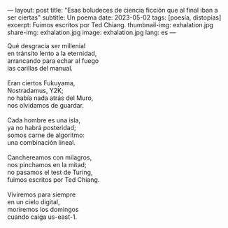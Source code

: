 ---
layout: post
title: "Esas boludeces de ciencia ficción que al final iban a ser ciertas"
subtitle: Un poema
date: 2023-05-02
tags: [poesía, distopías]
excerpt: Fuimos escritos por Ted Chiang.
thumbnail-img: exhalation.jpg
share-img: exhalation.jpg
image: exhalation.jpg
lang: es
---
#+OPTIONS: toc:nil num:nil
#+LANGUAGE: es

#+begin_verse
Qué desgracia ser millenial
en tránsito lento a la eternidad,
arrancando para echar al fuego
las carillas del manual.

Eran ciertos Fukuyama,
Nostradamus, Y2K;
no había nada atrás del Muro,
nos olvidamos de guardar.

Cada hombre es una isla,
ya no habrá posteridad;
somos carne de algoritmo:
una combinación lineal.

Canchereamos con milagros,
nos pinchamos en la mitad;
no pasamos el test de Turing,
fuimos escritos por Ted Chiang.

Viviremos para siempre
en un cielo digital,
moriremos los domingos
cuando caiga us-east-1.
#+end_verse
